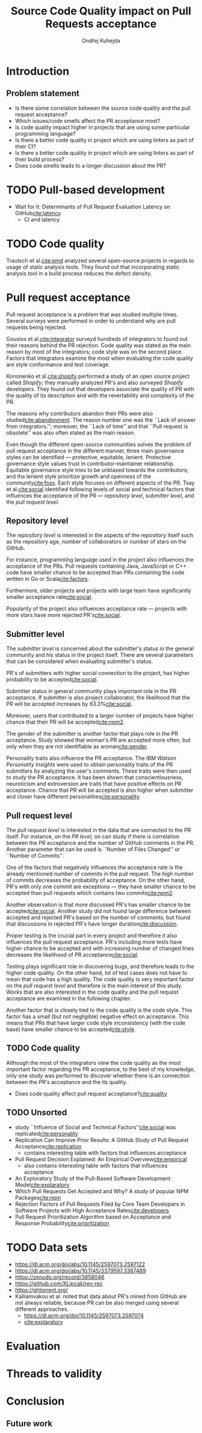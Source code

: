 #+TITLE: Source Code Quality impact @@latex:\\@@ on Pull Requests acceptance
#+AUTHOR: Ondřej Kuhejda
* Introduction
** Problem statement
   - Is there some correlation between the source code quality and the pull request acceptance?
   - Which issues/code smells affect the PR acceptance most?
   - Is code quality impact higher in projects that are using some particular programming language?
   - Is there a better code quality in project which are using linters as part of their CI?
   - Is there a better code quality in project which are using linters as part of their build process?
   - Does code smells leads to a longer discussion about the PR?
* TODO Pull-based development
  - Wait for It: Determinants of Pull Request Evaluation Latency on GitHub[[cite:latency]]
    - CI and latency
* TODO Code quality
  Trautsch et al.[[cite:pmd]] analyzed several open-source projects in regards to
  usage of static analysis tools.  They found out that incorporating static
  analysis tool in a build process reduces the defect density.
* Pull request acceptance
  Pull request acceptance is a problem that was studied multiple times. Several
  surveys were performed in order to understand why are pull requests being
  rejected.

  Gousios et al.[[cite:integrator]] surveyd hundreds of integrators to found out
  their reasons behind the PR rejection. Code quality was stated as the main
  reason by most of the integrators; code style was on the second place.
  Factors that integrators examine the most when evaluating the code quality are
  style conformance and test coverage.

  Kononenko et al.[[cite:shopify]] performed a study of an open source project
  called /Shopify/; they manually analyzed PR's and also surveyed /Shopify/
  developers. They found out that developers associate the quality of PR with
  the quality of its description and with the revertability and complexity of
  the PR.

  The reasons why contributors abandon their PRs were also
  studied[[cite:abandonment]]. The reason number one was the ``Lack of answer from
  integrators.''; moreover, the ``Lack of time'' and that ``Pull request is
  obsolete'' was also often stated as the main reason.

  Even though the different open-source communities solves the problem of pull
  request acceptance in the different manner, three main governance styles can
  be identified --- protective, equitable, lenient. Protective governance style
  values trust in contributor-maintainer relationship.  Equitable governance
  style tries to be unbiased towards the contributors; and the lenient style
  prioritize growth and openness of the community[[cite:foss]].  Each style focuses
  on different aspects of the PR. Tsay et al.[[cite:social]] identified following
  levels of social and technical factors that influences the acceptance of the
  PR --- /repository level/, /submitter level/, and the /pull request level/.
** Repository level
   The /repository level/ is interested in the aspects of the repository itself
   such as the repository age, number of collaborators or number of stars on the
   GitHub.

   For instance, programming language used in the project also influences the
   acceptance of the PRs. Pull requests containing Java, JavaScript
   or C++ code have smaller chance to be accepted than PRs containing the code
   written in Go or Scala[[cite:factors]].

   Furthermore, older projects and projects with large team have significantly
   smaller acceptance rate[[cite:social]].

   Popularity of the project also influences acceptance rate --- projects with
   more stars have more rejected PR's[[cite:social]].
** Submitter level
   The /submitter level/ is concerned about the submitter's status in the
   general community and his status in the project itself. There are several
   parameters that can be considered when evaluating submitter's status.

   PR's of submitters with higher social connection to the project, has higher
   probability to be accepted[[cite:social]].

   Submitter status in general community plays important role in the PR
   acceptance. If submitter is also project collaborator, the likelihood that
   the PR will be accepted increases by 63.3%[[cite:social]].

   Moreover, users that contributed to a larger number of projects have higher
   chance that their PR will be accepted[[cite:npm2]].

   The gender of the submitter is another factor that plays role in the PR
   acceptance. Study showed that woman's PR are accepted more often, but only
   when they are not identifiable as woman[[cite:gender]].

   Personality traits also influence the PR acceptance. The /IBM Watson
   Personality Insights/ were used to obtain personality traits of the PR
   submitters by analyzing the user's comments. These traits were then used to
   study the PR acceptance. It has been shown that conscientiousness,
   neuroticism and extroversion are traits that have positive effects on PR
   acceptance. Chance that PR will be accepted is also higher when submitter and
   closer have different personalities[[cite:personality]].
** Pull request level
   The /pull request level/ is interested in the data that are connected to the
   PR itself.  For instance, on the /PR level/, on can study if there is
   correlation between the PR acceptance and the number of GitHub comments in
   the PR. Another parameter that can be used is ``Number of Files Changed'' or
   ``Number of Commits''.

   One of the factors that negatively influences the acceptance rate is the
   already mentioned number of commits in the pull request. The high number of
   commits decreases the probability of acceptance. On the other hand, PR's with
   only one commit are exceptions --- they have smaller chance to be accepted
   than pull requests which contains two commits[[cite:npm2]].

   Another observation is that more discussed PR's has smaller chance to be
   accepted[[cite:social]].  Another study did not found large difference between
   accepted and rejected PR's based on the number of comments; but found that
   discussions in rejected PR's have longer duration[[cite:discussion]].

   Proper testing is the crucial part in every project and therefore it also
   influences the pull request acceptance.  PR's including more tests have
   higher chance to be accepted and with increasing number of changed lines
   decreases the likelihood of PR acceptance[[cite:social]].

   Testing plays significant role in discovering bugs, and therefore leads to
   the higher code quality. On the other hand, lot of test cases does not have
   to mean that code has a high quality. The code quality is very important
   factor on the /pull request level/ and therefore is the main interest of this
   study.  Works that are also interested in the code quality and the pull
   request acceptance are examined in the following chapter.

   Another factor that is closely tied to the code quality is the code style.
   This factor has a small (but not negligible) negative effect on
   acceptance. This means that PRs that have larger code style inconsistency
   (with the code base) have smaller chance to be accepted[[cite:style]].
** TODO Code quality
   Although the most of the integrators view the code quality as the most
   important factor regarding the PR acceptance, to the best of my knowledge,
   only one study was performed to discover whether there is an connection between the
   PR's acceptance and the its quality.
   - Does code quality affect pull request acceptance?[[cite:quality]]
** TODO Unsorted
   - study ``Influence of Social and Technical Factors''[[cite:social]] was replicated[[cite:personality]]
   - Replication Can Improve Prior Results: A GitHub Study of Pull Request Acceptance[[cite:replication]]
     - contains interesting table with factors that influences acceptance
   - Pull Request Decision Explained: An Empirical Overview[[cite:empirical]]
     - also contains interesting table with factors that influences acceptance
   - An Exploratory Study of the Pull-Based Software Development Model[[cite:explaratory]]
   - Which Pull Requests Get Accepted and Why? A study of popular NPM Packages[[cite:npm]]
   - Rejection Factors of Pull Requests Filed by Core Team Developers in Software Projects with High Acceptance Rates[[cite:developers]]
   - Pull Request Prioritization Algorithm based on Acceptance and Response Probability[[cite:prioritization]]
* TODO Data sets
  - https://dl.acm.org/doi/abs/10.1145/2597073.2597122
  - https://dl.acm.org/doi/abs/10.1145/3379597.3387489
  - https://zenodo.org/record/3858046
  - https://github.com/XLipcak/rev-rec
  - https://ghtorrent.org/
  - Kalliamvakou et al. noted that data about PR's mined from GitHub are not always reliable,
    because PR can be also merged using several different approaches.
    - https://dl.acm.org/doi/10.1145/2597073.2597074
    - [[cite:explaratory]]
* Evaluation
* Threads to validity
* Conclusion
** Future work
* Setup :noexport:
#+LATEX_CLASS: fithesis4
#+LATEX_CLASS_OPTIONS: [digital,oneside,oldtable,nolof,nolot,nocover]
#+LATEX_HEADER: \usepackage{style}
#+BIND: org-latex-title-command ""
#+BIND: org-latex-toc-command ""
#+BIND: org-latex-with-hyperref nil
#+BIND: org-latex-listings minted
#+BIND: org-src-preserve-indentation nil
#+BIND: org-edit-src-content-indentation 0
# Local Variables:
# mode: org
# org-export-allow-bind-keywords: t
# org-latex-classes: '("fithesis4" "\\documentclass{fithesis4}
#                            [NO-DEFAULT-PACKAGES]
#                            [NO-PACKAGES]"
#                        ("\\chapter{%s}" . "\\chapter*{%s}")
#                        ("\\section{%s}" . "\\section*{%s}")
#                        ("\\subsection{%s}" . "\\subsection*{%s}")
#                        ("\\subsubsection{%s}" . "\\subsubsection*{%s}")
#                        ("\\paragraph{%s}" . "\\paragraph*{%s}")
#                        ("\\subparagraph{%s}" . "\\subparagraph*{%s}")))
# org-latex-pdf-process: ("pdflatex -shell-escape -interaction nonstopmode -output-directory %o %f"
#                         "biber %b"
#                         "pdflatex -shell-escape -interaction nonstopmode -output-directory %o %f"
#                         "pdflatex -shell-escape -interaction nonstopmode -output-directory %o %f")
# display-line-numbers-width: 4
# eval: (org-add-link-type "cite"
#         (defun follow-cite (name))
#         (defun export-cite (path desc format)
#           (if (eq format 'latex)
#           (if (or (not desc) (equal 0 (search "cite:" desc)))
#             (format "~\\cite{%s}" path)
#             (format "~\\cite[%s]{%s}" desc path)))))
# End:
